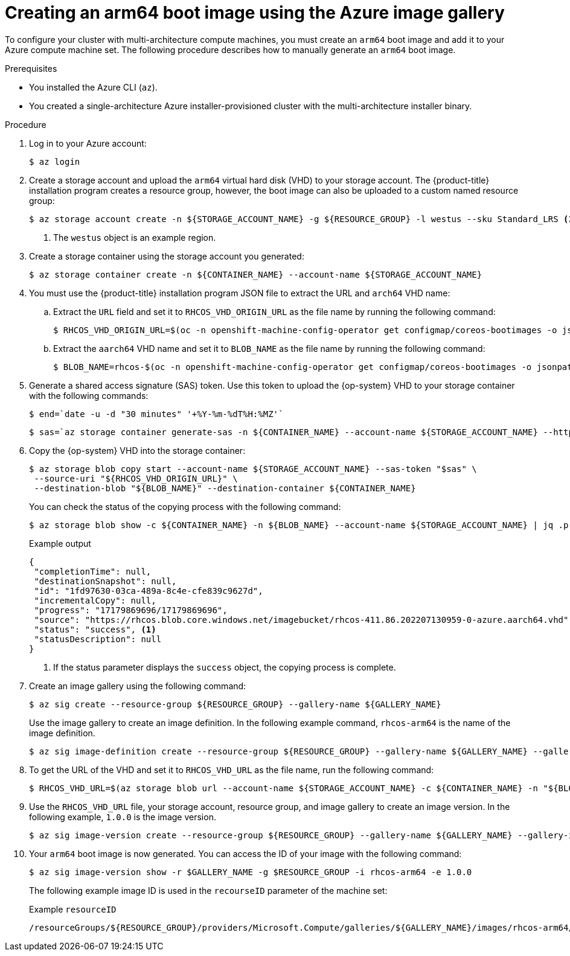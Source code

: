 //Module included in the following assemblies
//
//post_installation_configuration/cluster-tasks.adoc

:_content-type: PROCEDURE
[id="multi-architecture-creating-arm64-bootimage_{context}"]

= Creating an arm64 boot image using the Azure image gallery

To configure your cluster with multi-architecture compute machines, you must create an `arm64` boot image and add it to your Azure compute machine set. The following procedure describes how to manually generate an `arm64` boot image.
 
.Prerequisites

* You installed the Azure CLI (`az`).
* You created a single-architecture Azure installer-provisioned cluster with the multi-architecture installer binary. 

.Procedure
. Log in to your Azure account: 
+
[source,terminal]
----
$ az login
----
. Create a storage account and upload the `arm64` virtual hard disk (VHD) to your storage account. The {product-title} installation program creates a resource group, however, the boot image can also be uploaded to a custom named resource group: 
+
[source,terminal]
----
$ az storage account create -n ${STORAGE_ACCOUNT_NAME} -g ${RESOURCE_GROUP} -l westus --sku Standard_LRS <1>
----
+
<1> The `westus` object is an example region. 
+
. Create a storage container using the storage account you generated:
+
[source,terminal]
+
----
$ az storage container create -n ${CONTAINER_NAME} --account-name ${STORAGE_ACCOUNT_NAME}
----
. You must use the {product-title} installation program JSON file to extract the URL and `arch64` VHD name:
.. Extract the `URL` field and set it to `RHCOS_VHD_ORIGIN_URL` as the file name by running the following command:
+
[source,terminal]
----
$ RHCOS_VHD_ORIGIN_URL=$(oc -n openshift-machine-config-operator get configmap/coreos-bootimages -o jsonpath='{.data.stream}' | jq -r '.architectures.aarch64."rhel-coreos-extensions"."azure-disk".url')
----
.. Extract the `aarch64` VHD name and set it to `BLOB_NAME` as the file name by running the following command:
+
[source,terminal]
----
$ BLOB_NAME=rhcos-$(oc -n openshift-machine-config-operator get configmap/coreos-bootimages -o jsonpath='{.data.stream}' | jq -r '.architectures.aarch64."rhel-coreos-extensions"."azure-disk".release')-azure.aarch64.vhd
----
. Generate a shared access signature (SAS) token. Use this token to upload the {op-system} VHD to your storage container with the following commands: 
+
[source,terminal]
----
$ end=`date -u -d "30 minutes" '+%Y-%m-%dT%H:%MZ'`
----
+
[source,terminal]
----
$ sas=`az storage container generate-sas -n ${CONTAINER_NAME} --account-name ${STORAGE_ACCOUNT_NAME} --https-only --permissions dlrw --expiry $end -o tsv`
----
. Copy the {op-system} VHD into the storage container:
+
[source, terminal]
----
$ az storage blob copy start --account-name ${STORAGE_ACCOUNT_NAME} --sas-token "$sas" \
 --source-uri "${RHCOS_VHD_ORIGIN_URL}" \
 --destination-blob "${BLOB_NAME}" --destination-container ${CONTAINER_NAME}
----
+
You can check the status of the copying process with the following command:
+
[source,terminal]
----
$ az storage blob show -c ${CONTAINER_NAME} -n ${BLOB_NAME} --account-name ${STORAGE_ACCOUNT_NAME} | jq .properties.copy
----
+
.Example output
[source,terminal]
----
{
 "completionTime": null,
 "destinationSnapshot": null,
 "id": "1fd97630-03ca-489a-8c4e-cfe839c9627d",
 "incrementalCopy": null,
 "progress": "17179869696/17179869696",
 "source": "https://rhcos.blob.core.windows.net/imagebucket/rhcos-411.86.202207130959-0-azure.aarch64.vhd",
 "status": "success", <1>
 "statusDescription": null
}
----
+
<1> If the status parameter displays the `success` object, the copying process is complete. 
 
. Create an image gallery using the following command:
+
[source,terminal]
----
$ az sig create --resource-group ${RESOURCE_GROUP} --gallery-name ${GALLERY_NAME}
----
Use the image gallery to create an image definition. In the following example command, `rhcos-arm64` is the name of the image definition. 
+
[source,terminal]
----
$ az sig image-definition create --resource-group ${RESOURCE_GROUP} --gallery-name ${GALLERY_NAME} --gallery-image-definition rhcos-arm64 --publisher RedHat --offer arm --sku arm64 --os-type linux --architecture Arm64 --hyper-v-generation V2
----
. To get the URL of the VHD and set it to `RHCOS_VHD_URL` as the file name, run the following command: 
+
[source,terminal]
----
$ RHCOS_VHD_URL=$(az storage blob url --account-name ${STORAGE_ACCOUNT_NAME} -c ${CONTAINER_NAME} -n "${BLOB_NAME}" -o tsv)
----
. Use the `RHCOS_VHD_URL` file, your storage account, resource group, and image gallery to create an image version. In the following example, `1.0.0` is the image version.
+
[source,terminal]
----
$ az sig image-version create --resource-group ${RESOURCE_GROUP} --gallery-name ${GALLERY_NAME} --gallery-image-definition rhcos-arm64 --gallery-image-version 1.0.0 --os-vhd-storage-account ${STORAGE_ACCOUNT_NAME} --os-vhd-uri ${RHCOS_VHD_URL}
----
. Your `arm64` boot image is now generated. You can access the ID of your image with the following command: 
+
[source,terminal]
----
$ az sig image-version show -r $GALLERY_NAME -g $RESOURCE_GROUP -i rhcos-arm64 -e 1.0.0
----
The following example image ID is used in the `recourseID` parameter of the machine set:
+
.Example `resourceID`
[source,terminal]
----
/resourceGroups/${RESOURCE_GROUP}/providers/Microsoft.Compute/galleries/${GALLERY_NAME}/images/rhcos-arm64/versions/1.0.0
----

